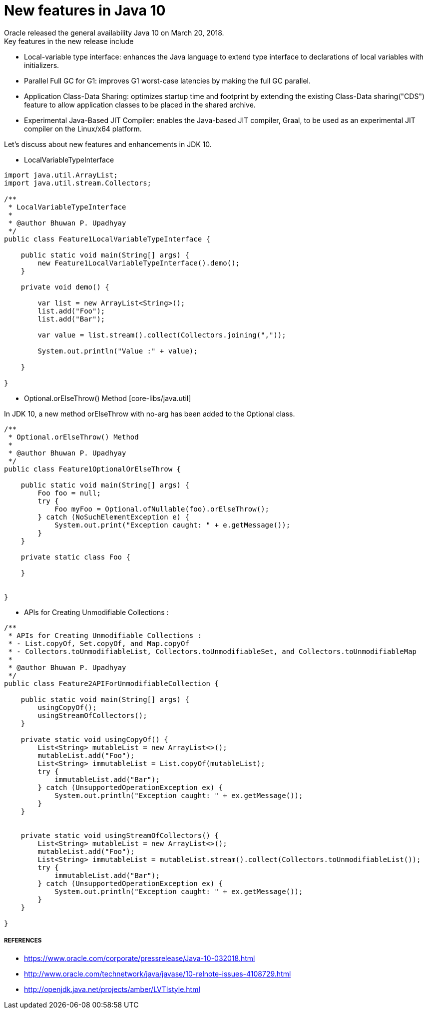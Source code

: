 = New features in Java 10
Oracle released the general availability Java 10 on March 20, 2018.
Key features in the new release include:

- Local-variable type interface: enhances the Java language to extend type interface
to declarations of local variables with initializers.
- Parallel Full GC for G1: improves G1 worst-case latencies by making the full GC parallel.
- Application Class-Data Sharing: optimizes startup time and footprint by extending the existing Class-Data sharing("CDS")
feature to allow application classes to be placed in the shared archive.
- Experimental Java-Based JIT Compiler: enables the Java-based JIT compiler, Graal, to be
used as an experimental JIT compiler on the Linux/x64 platform.

Let's discuss about new features and enhancements in JDK 10.

- LocalVariableTypeInterface

```java
import java.util.ArrayList;
import java.util.stream.Collectors;

/**
 * LocalVariableTypeInterface
 *
 * @author Bhuwan P. Upadhyay
 */
public class Feature1LocalVariableTypeInterface {

    public static void main(String[] args) {
        new Feature1LocalVariableTypeInterface().demo();
    }

    private void demo() {

        var list = new ArrayList<String>();
        list.add("Foo");
        list.add("Bar");

        var value = list.stream().collect(Collectors.joining(","));

        System.out.println("Value :" + value);

    }

}
```

- Optional.orElseThrow() Method [core-libs/java.util]

In JDK 10, a new method orElseThrow with no-arg has been added to the Optional class.
```java
/**
 * Optional.orElseThrow() Method
 *
 * @author Bhuwan P. Upadhyay
 */
public class Feature1OptionalOrElseThrow {

    public static void main(String[] args) {
        Foo foo = null;
        try {
            Foo myFoo = Optional.ofNullable(foo).orElseThrow();
        } catch (NoSuchElementException e) {
            System.out.print("Exception caught: " + e.getMessage());
        }
    }

    private static class Foo {

    }


}

```

- APIs for Creating Unmodifiable Collections :
```java
/**
 * APIs for Creating Unmodifiable Collections :
 * - List.copyOf, Set.copyOf, and Map.copyOf
 * - Collectors.toUnmodifiableList, Collectors.toUnmodifiableSet, and Collectors.toUnmodifiableMap
 *
 * @author Bhuwan P. Upadhyay
 */
public class Feature2APIForUnmodifiableCollection {

    public static void main(String[] args) {
        usingCopyOf();
        usingStreamOfCollectors();
    }

    private static void usingCopyOf() {
        List<String> mutableList = new ArrayList<>();
        mutableList.add("Foo");
        List<String> immutableList = List.copyOf(mutableList);
        try {
            immutableList.add("Bar");
        } catch (UnsupportedOperationException ex) {
            System.out.println("Exception caught: " + ex.getMessage());
        }
    }


    private static void usingStreamOfCollectors() {
        List<String> mutableList = new ArrayList<>();
        mutableList.add("Foo");
        List<String> immutableList = mutableList.stream().collect(Collectors.toUnmodifiableList());
        try {
            immutableList.add("Bar");
        } catch (UnsupportedOperationException ex) {
            System.out.println("Exception caught: " + ex.getMessage());
        }
    }

}
```

===== REFERENCES
- https://www.oracle.com/corporate/pressrelease/Java-10-032018.html
- http://www.oracle.com/technetwork/java/javase/10-relnote-issues-4108729.html
- http://openjdk.java.net/projects/amber/LVTIstyle.html
